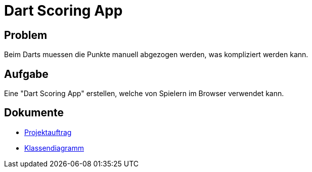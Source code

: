 = Dart Scoring App

== Problem
Beim Darts muessen die Punkte manuell abgezogen werden, was kompliziert werden kann.

== Aufgabe
Eine "Dart Scoring App" erstellen, welche von Spielern im Browser verwendet kann.


== Dokumente
- https://2223-3bhif-syp.github.io/Dart-Scoring-App/projectAssignment[Projektauftrag]
- https://2223-3bhif-syp.github.io/Dart-Scoring-App/classDiagram[Klassendiagramm]

